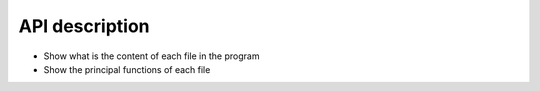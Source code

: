 API description
===============

- Show what is the content of each file in the program
- Show the principal functions of each file



